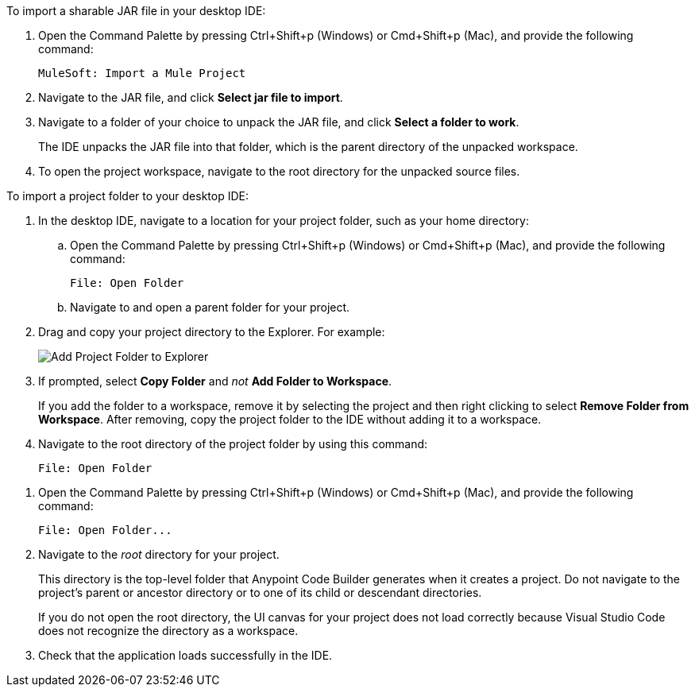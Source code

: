 //
// tag::load-sharable-jar[]
//variable used in multiple places on this page:

To import a sharable JAR file in your desktop IDE:

. Open the Command Palette by pressing Ctrl+Shift+p (Windows) or Cmd+Shift+p (Mac), and provide the following command:
+
[source,command]
----
MuleSoft: Import a Mule Project
----
. Navigate to the JAR file, and click *Select jar file to import*.
. Navigate to a folder of your choice to unpack the JAR file, and click *Select a folder to work*. 
+
The IDE unpacks the JAR file into that folder, which is the parent directory of the unpacked workspace.
. To open the project workspace, navigate to the root directory for the unpacked source files. 

// end::load-sharable-jar[]
//

//
// tag::import-project-folder-desktop[]
//variable used in multiple places on this page:

To import a project folder to your desktop IDE:

. In the desktop IDE, navigate to a location for your project folder, such as your home directory:

.. Open the Command Palette by pressing Ctrl+Shift+p (Windows) or Cmd+Shift+p (Mac), and provide the following command:
+
[source,command]
----
File: Open Folder
----
.. Navigate to and open a parent folder for your project.
. Drag and copy your project directory to the Explorer. For example:
+
image::drag-folder-explorer.png["Add Project Folder to Explorer"]
. If prompted, select *Copy Folder* and _not_ *Add Folder to Workspace*.
+
If you add the folder to a workspace, remove it by selecting the project and then right clicking to select *Remove Folder from Workspace*. After removing, copy the project folder to the IDE without adding it to a workspace.
. Navigate to the root directory of the project folder by using this command: 
+
[source,command]
----
File: Open Folder
----

// end::import-project-folder-desktop[]
//

//
// tag::open-workspace-dir[]
:root-dir: This directory is the top-level folder that Anypoint Code Builder generates when it creates a project. Do not navigate to the project’s parent or ancestor directory or to one of its child or descendant directories.
//variable used in multiple places on this page:
:open-root: If you do not open the root directory, the UI canvas for your project does not load correctly because Visual Studio Code does not recognize the directory as a workspace.

[[open-directory]]

. Open the Command Palette by pressing Ctrl+Shift+p (Windows) or Cmd+Shift+p (Mac), and provide the following command:
+
[source,command]
----
File: Open Folder...
----
. Navigate to the _root_ directory for your project. 
+
// see text for this variable defined under title
{root-dir}
+
// see text for this variable defined under title
{open-root}
. Check that the application loads successfully in the IDE.

// end::open-workspace-dir[]
//

